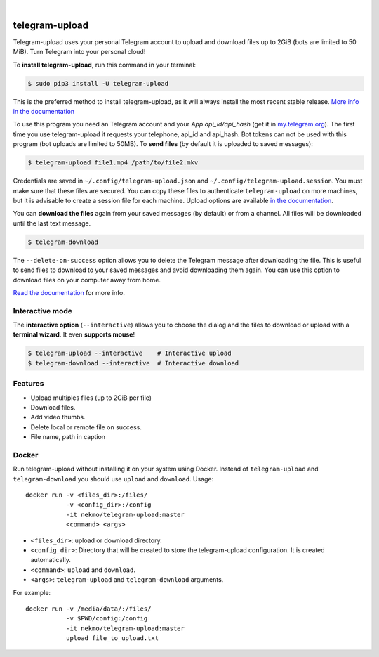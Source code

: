 
.. image:: https://raw.githubusercontent.com/Nekmo/telegram-upload/master/logo.png
    :width: 100%

|


.. image:: https://img.shields.io/github/workflow/status/Nekmo/telegram-upload/Tests.svg?style=flat-square&maxAge=2592000
  :target: https://github.com/Nekmo/telegram-upload/actions?query=workflow%3ATests
  :alt: Latest Tests CI build status

.. image:: https://img.shields.io/pypi/v/telegram-upload.svg?style=flat-square
  :target: https://pypi.org/project/telegram-upload/
  :alt: Latest PyPI version

.. image:: https://img.shields.io/pypi/pyversions/telegram-upload.svg?style=flat-square
  :target: https://pypi.org/project/telegram-upload/
  :alt: Python versions

.. image:: https://img.shields.io/codeclimate/maintainability/Nekmo/telegram-upload.svg?style=flat-square
  :target: https://codeclimate.com/github/Nekmo/telegram-upload
  :alt: Code Climate

.. image:: https://img.shields.io/codecov/c/github/Nekmo/telegram-upload/master.svg?style=flat-square
  :target: https://codecov.io/github/Nekmo/telegram-upload
  :alt: Test coverage

.. image:: https://img.shields.io/requires/github/Nekmo/telegram-upload.svg?style=flat-square
     :target: https://requires.io/github/Nekmo/telegram-upload/requirements/?branch=master
     :alt: Requirements Status


###############
telegram-upload
###############
Telegram-upload uses your personal Telegram account to upload and download files up to 2GiB (bots are limited to 50
MiB). Turn Telegram into your personal cloud!

To **install telegram-upload**, run this command in your terminal:

.. code-block:: console

    $ sudo pip3 install -U telegram-upload

This is the preferred method to install telegram-upload, as it will always install the most recent stable release.
`More info in the documentation <https://docs.nekmo.org/telegram-upload/installation.html>`_


To use this program you need an Telegram account and your *App api_id/api_hash* (get it in
`my.telegram.org <https://my.telegram.org/>`_). The first time you use telegram-upload it requests your telephone,
api_id and api_hash. Bot tokens can not be used with this program (bot uploads are limited to 50MB). To **send files**
(by default it is uploaded to saved messages):

.. code-block:: console

    $ telegram-upload file1.mp4 /path/to/file2.mkv

Credentials are saved in ``~/.config/telegram-upload.json`` and ``~/.config/telegram-upload.session``. You must make
sure that these files are secured. You can copy these files to authenticate ``telegram-upload`` on more machines, but
it is advisable to create a session file for each machine. Upload options are available
`in the documentation <https://docs.nekmo.org/telegram-upload/usage.html#telegram-upload>`_.


You can **download the files** again from your saved messages (by default) or from a channel. All files will be
downloaded until the last text message.

.. code-block:: console

    $ telegram-download

The ``--delete-on-success`` option allows you to delete the Telegram message after downloading the file. This is
useful to send files to download to your saved messages and avoid downloading them again. You can use this option to
download files on your computer away from home.

`Read the documentation <https://docs.nekmo.org/telegram-upload/usage.html#telegram-download>`_ for more info.


Interactive mode
================
The **interactive option** (``--interactive``) allows you to choose the dialog and the files to download or upload with
a **terminal wizard**. It even **supports mouse**!

.. code-block:: console

    $ telegram-upload --interactive    # Interactive upload
    $ telegram-download --interactive  # Interactive download



Features
========

* Upload multiples files (up to 2GiB per file)
* Download files.
* Add video thumbs.
* Delete local or remote file on success.
* File name, path in caption

Docker
======
Run telegram-upload without installing it on your system using Docker. Instead of ``telegram-upload``
and ``telegram-download`` you should use ``upload`` and ``download``. Usage::


    docker run -v <files_dir>:/files/
               -v <config_dir>:/config
               -it nekmo/telegram-upload:master
               <command> <args>

* ``<files_dir>``: upload or download directory.
* ``<config_dir>``: Directory that will be created to store the telegram-upload configuration.
  It is created automatically.
* ``<command>``: ``upload`` and ``download``.
* ``<args>``: ``telegram-upload`` and ``telegram-download`` arguments.

For example::

    docker run -v /media/data/:/files/
               -v $PWD/config:/config
               -it nekmo/telegram-upload:master
               upload file_to_upload.txt



